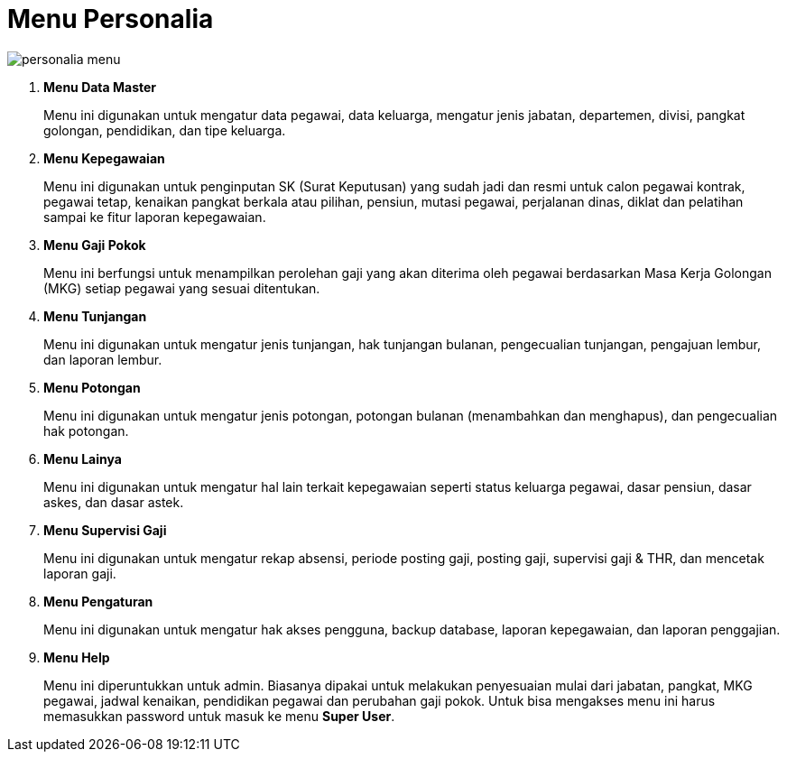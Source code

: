 = Menu Personalia

image::../images-personalia/personalia-menu.png[align="center"]

1. *Menu Data Master*
+
Menu ini digunakan untuk mengatur data pegawai, data keluarga, mengatur jenis jabatan, departemen, divisi, pangkat golongan, pendidikan, dan tipe keluarga.
2. *Menu Kepegawaian*
+
Menu ini digunakan untuk penginputan SK (Surat Keputusan) yang sudah jadi dan resmi untuk  calon pegawai kontrak, pegawai tetap, kenaikan pangkat berkala atau pilihan, pensiun, mutasi pegawai, perjalanan dinas, diklat dan pelatihan sampai ke fitur laporan kepegawaian.
3. *Menu Gaji Pokok*
+
Menu ini berfungsi untuk menampilkan perolehan gaji yang akan diterima oleh pegawai berdasarkan Masa Kerja Golongan (MKG) setiap pegawai yang sesuai ditentukan.
4. *Menu Tunjangan*
+
Menu ini digunakan untuk mengatur jenis tunjangan, hak tunjangan bulanan, pengecualian tunjangan, pengajuan lembur, dan laporan lembur.
5. *Menu Potongan*
+
Menu ini digunakan untuk mengatur jenis potongan, potongan bulanan (menambahkan dan menghapus), dan pengecualian hak potongan.
6. *Menu Lainya*
+
Menu ini digunakan untuk mengatur hal lain terkait kepegawaian seperti status keluarga pegawai, dasar pensiun, dasar askes, dan dasar astek.
7. *Menu Supervisi Gaji*
+
Menu ini digunakan untuk mengatur rekap absensi, periode posting gaji, posting gaji, supervisi gaji & THR, dan mencetak laporan gaji.
8. *Menu Pengaturan*
+
Menu ini digunakan untuk mengatur hak akses pengguna, backup database, laporan kepegawaian, dan laporan penggajian.
9. *Menu Help*
+
Menu ini diperuntukkan untuk admin. Biasanya dipakai untuk melakukan penyesuaian mulai dari jabatan, pangkat, MKG pegawai, jadwal kenaikan, pendidikan pegawai dan perubahan gaji pokok. Untuk bisa mengakses menu ini harus memasukkan password untuk masuk ke menu *Super User*.
